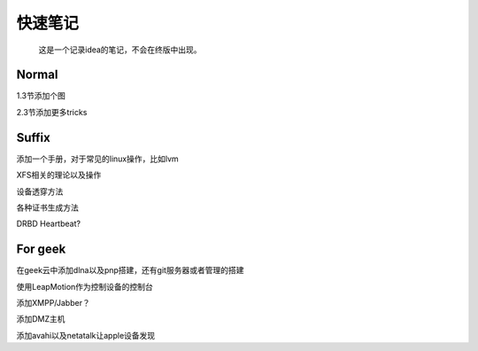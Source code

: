 快速笔记
=========

.. epigraph::

    这是一个记录idea的笔记，不会在终版中出现。

Normal
--------

1.3节添加个图

2.3节添加更多tricks

Suffix
--------

添加一个手册，对于常见的linux操作，比如lvm

XFS相关的理论以及操作

设备透穿方法

各种证书生成方法

DRBD Heartbeat?

For geek
--------

在geek云中添加dlna以及pnp搭建，还有git服务器或者管理的搭建

使用LeapMotion作为控制设备的控制台

添加XMPP/Jabber？

添加DMZ主机

添加avahi以及netatalk让apple设备发现
